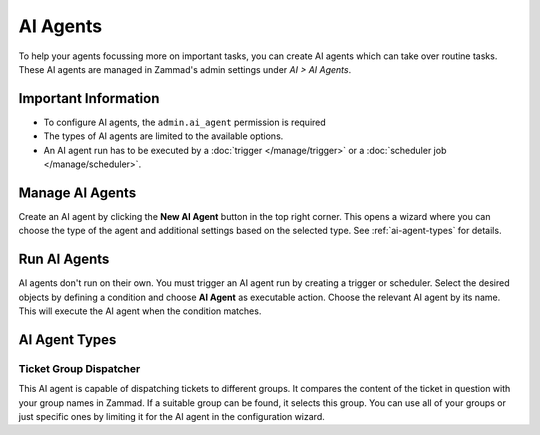 AI Agents
=========

To help your agents focussing more on important tasks, you can create AI agents
which can take over routine tasks. These AI agents are managed in Zammad's
admin settings under *AI > AI Agents*.

Important Information
---------------------

- To configure AI agents, the ``admin.ai_agent`` permission is required
- The types of AI agents are limited to the available options.
- An AI agent run has to be executed by a :doc:`trigger </manage/trigger>` or a
  :doc:`scheduler job </manage/scheduler>`.

Manage AI Agents
----------------

Create an AI agent by clicking the **New AI Agent** button in the top right
corner. This opens a wizard where you can choose the type of the agent and
additional settings based on the selected type. See :ref:`ai-agent-types` for
details.



Run AI Agents
-------------

AI agents don't run on their own. You must trigger an AI agent run by creating
a trigger or scheduler. Select the desired objects by defining a
condition and choose **AI Agent** as executable action. Choose the relevant
AI agent by its name. This will execute the AI agent when the condition matches.

.. _ai-agent-types:

AI Agent Types
--------------

Ticket Group Dispatcher
^^^^^^^^^^^^^^^^^^^^^^^

This AI agent is capable of dispatching tickets to different groups. It compares
the content of the ticket in question with your group names in Zammad. If a
suitable group can be found, it selects this group. You can use all of your
groups or just specific ones by limiting it for the AI agent in the
configuration wizard.




